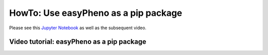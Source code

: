 HowTo: Use easyPheno as a pip package
=========================================
Please see this `Jupyter Notebook <https://github.com/grimmlab/easyPheno/blob/main/tutorials/HowTo:%20Use%20easyPheno%20as%20a%20pip%20package.ipynb>`_ as well as the subsequent video.

Video tutorial: easyPheno as a pip package
"""""""""""""""""""""""""""""""""""""""""""""""""""""""""""""""""

